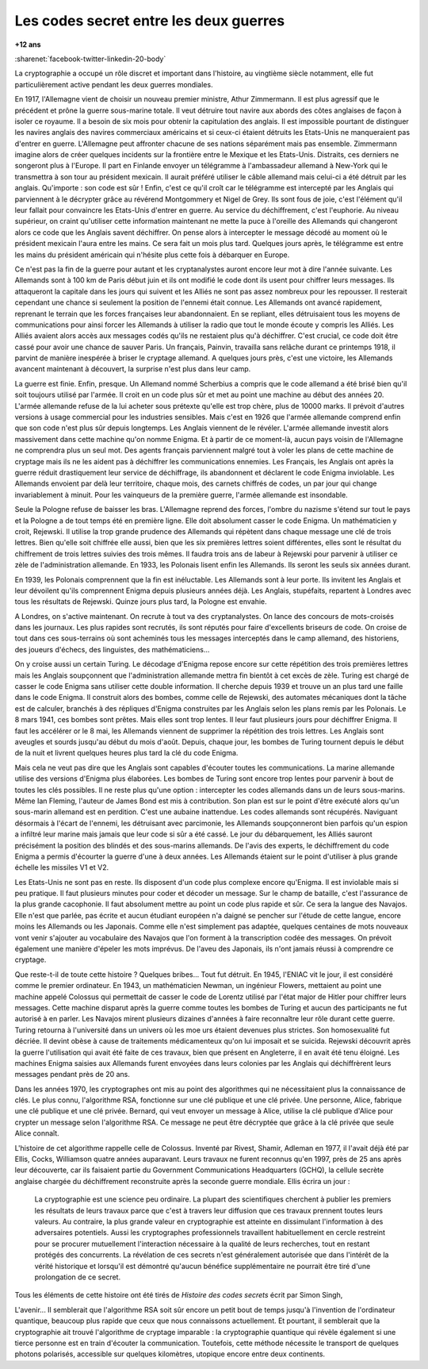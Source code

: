 
.. _l-lecture_codes_secret:

Les codes secret entre les deux guerres
=======================================

**+12 ans**

:sharenet:`facebook-twitter-linkedin-20-body`

La cryptographie a occupé un rôle discret et important dans l'histoire, au vingtième siècle notamment,
elle fut particulièrement active pendant les deux guerres mondiales.

En 1917, l'Allemagne vient de choisir un nouveau premier ministre, Athur Zimmermann.
Il est plus agressif que le précédent et prône la guerre sous-marine totale. Il veut détruire
tout navire aux abords des côtes anglaises de façon à isoler ce royaume. Il a besoin de six mois
pour obtenir la capitulation des anglais. Il est impossible pourtant de distinguer les navires anglais
des navires commerciaux américains et si ceux-ci étaient détruits les Etats-Unis ne manqueraient pas d'entrer en guerre.
L'Allemagne peut affronter chacune de ses nations séparément mais pas ensemble. Zimmermann  imagine alors  de créer quelques
incidents sur la frontière entre le Mexique et les Etats-Unis. Distraits, ces derniers  ne songeront plus à l'Europe.
Il part en Finlande envoyer un télégramme à l'ambassadeur allemand à New-York qui le transmettra à son tour au président
mexicain. Il aurait préféré utiliser le câble allemand mais celui-ci a été détruit par les anglais.
Qu'importe : son code est sûr ! Enfin, c'est ce qu'il croît car le télégramme est intercepté par les Anglais
qui parviennent à le décrypter grâce au révérend Montgommery et Nigel de Grey. Ils sont fous de joie,
c'est l'élément qu'il leur fallait pour convaincre les Etats-Unis d'entrer en guerre.
Au service du déchiffrement, c'est l'euphorie. Au niveau supérieur, on craint qu'utiliser
cette information maintenant ne mette la puce à l'oreille des Allemands qui changeront
alors ce code que les Anglais savent déchiffrer. On pense alors à intercepter le message
décodé au moment où le président mexicain l'aura entre les mains. Ce sera fait un mois
plus tard. Quelques jours après, le télégramme est entre les mains du président
américain qui n'hésite plus cette fois à débarquer en Europe.

Ce n'est pas la fin de la guerre pour autant et les cryptanalystes auront encore
leur mot à dire l'année suivante. Les Allemands sont à 100 km de Paris début juin
et ils ont modifié le code dont ils usent pour chiffrer leurs messages. Ils attaqueront
la capitale dans les jours qui suivent et les Alliés ne sont pas assez nombreux pour les
repousser. Il resterait cependant une chance si seulement la position de l'ennemi était
connue. Les Allemands ont avancé rapidement, reprenant le terrain que les forces françaises
leur abandonnaient. En se repliant, elles détruisaient tous les moyens de communications pour
ainsi forcer les Allemands à utiliser la radio que tout le monde écoute y compris les Alliés.
Les Alliés avaient alors accès aux messages codés qu'ils ne restaient plus qu'à déchiffrer.
C'est crucial, ce code doit être cassé pour avoir une chance de sauver Paris. Un français,
Painvin, travailla sans relâche durant ce printemps 1918, il parvint de manière inespérée à
briser le cryptage allemand. A quelques jours près, c'est une victoire, les Allemands avancent
maintenant à découvert, la surprise n'est plus dans leur camp.

La guerre est finie. Enfin, presque. Un Allemand nommé Scherbius a compris que le code
allemand a été brisé bien qu'il soit toujours utilisé par l'armée. Il croit en un code
plus sûr et met au point une machine au début des années 20. L'armée allemande refuse de
la lui acheter sous prétexte qu'elle est trop chère, plus de 10000 marks. Il prévoit
d'autres versions à usage commercial pour les industries sensibles. Mais c'est en 1926
que l'armée allemande comprend enfin que son code n'est plus sûr depuis longtemps. Les
Anglais viennent de le révéler. L'armée allemande investit alors massivement dans cette
machine qu'on nomme Enigma. Et à partir de ce moment-là, aucun pays voisin de l'Allemagne
ne comprendra plus un seul mot. Des agents français parviennent malgré tout à voler les
plans de cette machine de cryptage mais ils ne les aident pas à déchiffrer les communications
ennemies. Les Français, les Anglais ont après la guerre réduit drastiquement leur service de
déchiffrage, ils abandonnent et déclarent le code Enigma inviolable. Les Allemands
envoient par delà leur territoire, chaque mois, des carnets chiffrés de codes, un par
jour qui change invariablement à minuit. Pour les vainqueurs de la première guerre,
l'armée allemande est insondable.

Seule la Pologne refuse de baisser les bras. L'Allemagne reprend des forces, l'ombre
du nazisme s'étend sur tout le pays et la Pologne a de tout temps été en première ligne.
Elle doit absolument casser le code Enigma. Un mathématicien y croit, Rejewski.
Il utilise la trop grande prudence des Allemands qui répètent dans chaque message
une clé de trois lettres. Bien qu'elle soit chiffrée elle aussi, bien que les six
premières lettres soient différentes, elles sont le résultat du chiffrement de trois
lettres suivies des trois mêmes. Il faudra trois ans de labeur à Rejewski pour parvenir
à utiliser ce zèle de l'administration allemande. En 1933, les Polonais lisent
enfin les Allemands. Ils seront les seuls six années durant.

En 1939, les Polonais comprennent que la fin est inéluctable. Les Allemands sont
à leur porte. Ils invitent les Anglais et leur dévoilent qu'ils comprennent Enigma
depuis plusieurs années déjà. Les Anglais, stupéfaits, repartent à Londres avec
tous les résultats de Rejewski. Quinze jours plus tard, la Pologne est envahie.

A Londres, on s'active maintenant. On recrute à tout va des cryptanalystes. On lance
des concours de mots-croisés dans les journaux. Les plus rapides sont recrutés, ils sont
réputés pour faire d'excellents briseurs de code. On croise de tout dans ces sous-terrains
où sont acheminés tous les messages interceptés dans le camp allemand, des historiens,
des joueurs d'échecs, des linguistes, des mathématiciens...

On y croise aussi un certain Turing. Le décodage d'Enigma repose encore sur cette
répétition des trois premières lettres mais les Anglais soupçonnent que l'administration
allemande mettra fin bientôt à cet excès de zèle. Turing est chargé de casser le
code Enigma sans utiliser cette double information. Il cherche depuis 1939 et trouve
un an plus tard une faille dans le code Enigma. Il construit alors des bombes, comme
celle de Rejewski, des automates mécaniques dont la tâche est de calculer, branchés à
des répliques d'Enigma construites par les Anglais selon les plans remis par les Polonais.
Le 8 mars 1941, ces bombes sont prêtes. Mais elles sont trop lentes. Il leur faut
plusieurs jours pour déchiffrer Enigma. Il faut les accélérer or le 8 mai, les Allemands
viennent de supprimer la répétition des trois lettres. Les Anglais sont aveugles et sourds
jusqu'au début du mois d'août. Depuis, chaque jour, les bombes de Turing tournent depuis
le début de la nuit et livrent quelques heures plus tard la clé du code Enigma.

Mais cela ne veut pas dire que les Anglais sont capables d'écouter toutes les communications.
La marine allemande utilise des versions d'Enigma plus élaborées. Les bombes de Turing sont
encore trop lentes pour parvenir à bout de toutes les clés possibles. Il ne reste plus qu'une
option : intercepter les codes allemands dans un de leurs sous-marins. Même Ian Fleming,
l'auteur de James Bond est mis à contribution. Son plan est sur le point d'être exécuté
alors qu'un sous-marin allemand est en perdition. C'est une aubaine inattendue. Les codes
allemands sont récupérés. Naviguant désormais à l'écart de l'ennemi, les détruisant avec
parcimonie, les Allemands soupçonneront bien parfois qu'un espion a infiltré leur marine
mais jamais que leur code si sûr a été cassé. Le jour du débarquement, les Alliés sauront
précisément la position des blindés et des sous-marins allemands. De l'avis des experts,
le déchiffrement du code Enigma a permis d'écourter la guerre d'une à deux années.
Les Allemands étaient sur le point d'utiliser à plus grande échelle les missiles V1 et V2.

Les Etats-Unis ne sont pas en reste. Ils disposent d'un code plus complexe encore
qu'Enigma. Il est inviolable mais si peu pratique. Il faut plusieurs minutes pour
coder et décoder un message. Sur le champ de bataille, c'est l'assurance de la plus
grande cacophonie. Il faut absolument mettre au point un code plus rapide et sûr.
Ce sera la langue des Navajos. Elle n'est que parlée, pas écrite et aucun étudiant
européen n'a daigné se pencher sur l'étude de cette langue, encore moins les Allemands
ou les Japonais. Comme elle n'est simplement pas adaptée, quelques centaines de mots
nouveaux vont venir s'ajouter au vocabulaire des Navajos que l'on forment à la
transcription codée des messages. On prévoit également une manière d'épeler les
mots imprévus. De l'aveu des Japonais, ils n'ont jamais réussi à comprendre ce cryptage.

Que reste-t-il de toute cette histoire ? Quelques bribes... Tout fut détruit.
En 1945, l'ENIAC vit le jour, il est considéré comme le premier ordinateur. En 1943,
un mathématicien Newman, un ingénieur Flowers, mettaient au point une machine appelé
Colossus qui permettait de casser le code de Lorentz utilisé par l'état major de Hitler
pour chiffrer leurs messages. Cette machine disparut après la guerre comme toutes les
bombes de Turing et aucun des participants ne fut autorisé à en parler. Les Navajos
mirent plusieurs dizaines d'années à faire reconnaître leur rôle durant cette guerre.
Turing retourna à l'université dans un univers où les m\oe urs étaient devenues plus strictes.
Son homosexualité fut décriée. Il devint obèse à cause de traitements médicamenteux qu'on
lui imposait et se suicida. Rejewski découvrit après la guerre l'utilisation qui avait
été faite de ces travaux, bien que présent en Angleterre, il en avait été tenu éloigné.
Les machines Enigma saisies aux Allemands furent envoyées dans leurs colonies par les
Anglais qui déchiffrèrent leurs messages pendant près de 20 ans.

Dans les années 1970, les cryptographes ont mis au point des algorithmes qui ne
nécessitaient plus la connaissance de clés. Le plus connu, l'algorithme RSA,
fonctionne sur une clé publique et une clé privée. Une personne, Alice, fabrique
une clé publique et une clé privée. Bernard, qui veut envoyer un message à Alice,
utilise la clé publique d'Alice pour crypter un message selon l'algorithme RSA.
Ce message ne peut être décryptée que grâce à la clé privée que seule Alice connaît.

L'histoire de cet algorithme rappelle celle de Colossus. Inventé par Rivest, Shamir,
Adleman en 1977, il l'avait déjà été par Ellis, Cocks, Williamson quatre années auparavant.
Leurs travaux ne furent reconnus qu'en 1997, près de 25 ans après leur découverte,
car ils faisaient partie du Government Communications Headquarters (GCHQ), la cellule
secrète anglaise chargée du déchiffrement reconstruite après la seconde guerre mondiale.
Ellis écrira un jour :

    La cryptographie est une science peu ordinaire. La plupart des scientifiques cherchent à publier
    les premiers les résultats de leurs travaux parce que c'est à travers leur diffusion que
    ces travaux prennent toutes leurs valeurs. Au  contraire, la plus grande valeur en
    cryptographie est atteinte en dissimulant l'information à des adversaires potentiels.
    Aussi les cryptographes professionnels travaillent habituellement en cercle restreint
    pour se procurer mutuellement l'interaction nécessaire à la qualité de leurs recherches,
    tout en restant protégés des concurrents. La révélation de ces secrets n'est généralement
    autorisée que dans l'intérêt de la vérité historique et lorsqu'il est démontré
    qu'aucun bénéfice supplémentaire ne pourrait être tiré d'une prolongation de ce secret.

Tous les éléments de cette histoire ont été tirés de *Histoire des codes secrets* écrit par Simon Singh,

L'avenir... Il semblerait que l'algorithme RSA soit sûr encore un petit bout de
temps jusqu'à l'invention de l'ordinateur quantique, beaucoup plus rapide que ceux que nous
connaissons actuellement. Et pourtant, il semblerait que la cryptographie ait
trouvé l'algorithme de cryptage imparable : la cryptographie quantique qui révèle également si
une tierce personne est en train d'écouter la communication. Toutefois, cette méthode nécessite le
transport de quelques photons polarisés, accessible sur quelques kilomètres, utopique encore entre deux continents.
